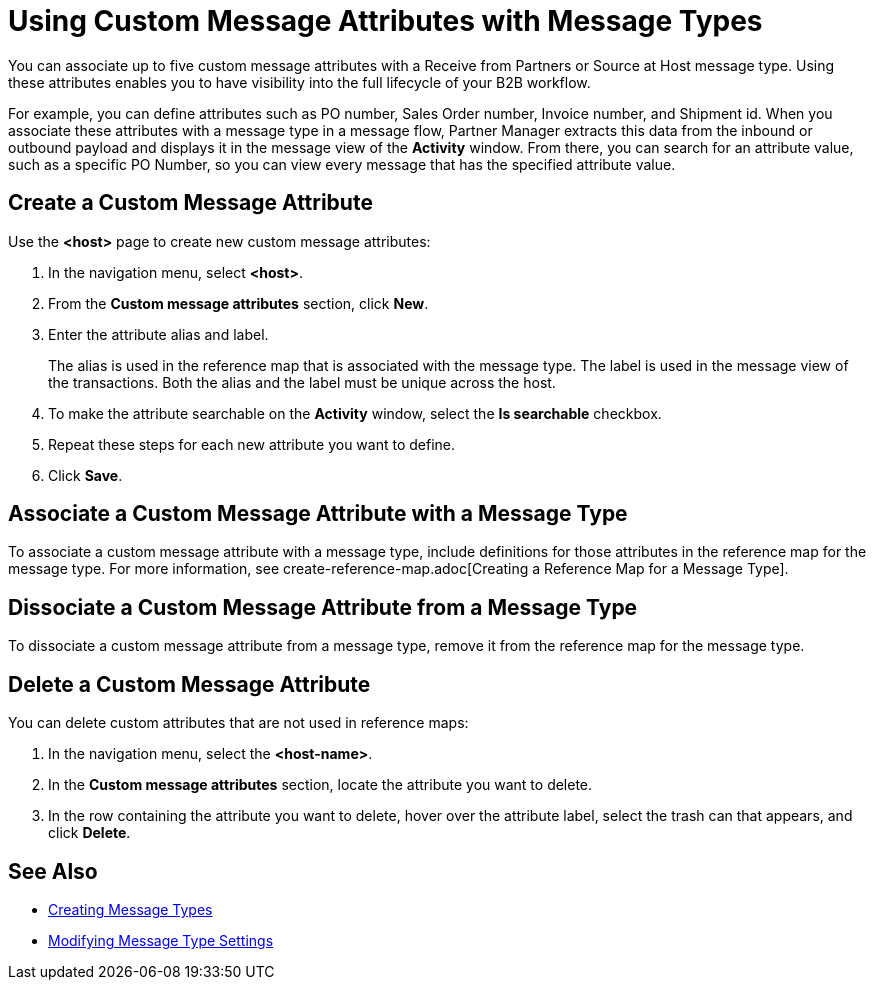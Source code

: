 = Using Custom Message Attributes with Message Types

You can associate up to five custom message attributes with a Receive from Partners or Source at Host message type. Using these attributes enables you to have visibility into the full lifecycle of your B2B workflow.

For example, you can define attributes such as PO number, Sales Order number, Invoice number, and Shipment id. When you associate these attributes with a message type in a message flow, Partner Manager extracts this data from the inbound or outbound payload and displays it in the message view of the *Activity* window. From there, you can search for an attribute value, such as a specific PO Number, so you can view every message that has the specified attribute value.

== Create a Custom Message Attribute

Use the *<host>* page to create new custom message attributes:

. In the navigation menu, select *<host>*.
. From the *Custom message attributes* section, click *New*.
. Enter the attribute alias and label.
+
The alias is used in the reference map that is associated with the message type. The label is used in the message view of the transactions. Both the alias and the label must be unique across the host.
+
. To make the attribute searchable on the *Activity* window, select the *Is searchable* checkbox.
+
. Repeat these steps for each new attribute you want to define.
. Click *Save*.

== Associate a Custom Message Attribute with a Message Type

To associate a custom message attribute with a message type, include definitions for those attributes in the reference map for the message type. For more information, see create-reference-map.adoc[Creating a Reference Map for a Message Type].

== Dissociate a Custom Message Attribute from a Message Type

To dissociate a custom message attribute from a message type, remove it from the reference map for the message type.

== Delete a Custom Message Attribute

You can delete custom attributes that are not used in reference maps:

. In the navigation menu, select the *<host-name>*.
. In the *Custom message attributes* section, locate the attribute you want to delete.
. In the row containing the attribute you want to delete, hover over the attribute label, select the trash can that appears, and click *Delete*.

== See Also

* xref:partner-manager-create-message-types.adoc[Creating Message Types]
* xref:partner-manager-modify-message-types.adoc[Modifying Message Type Settings]
